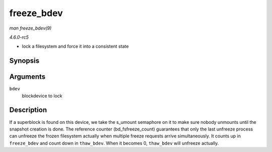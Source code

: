 .. -*- coding: utf-8; mode: rst -*-

.. _API-freeze-bdev:

===========
freeze_bdev
===========

*man freeze_bdev(9)*

*4.6.0-rc5*

- lock a filesystem and force it into a consistent state


Synopsis
========

.. c:function:: struct super_block * freeze_bdev( struct block_device * bdev )

Arguments
=========

``bdev``
    blockdevice to lock


Description
===========

If a superblock is found on this device, we take the s_umount semaphore
on it to make sure nobody unmounts until the snapshot creation is done.
The reference counter (bd_fsfreeze_count) guarantees that only the
last unfreeze process can unfreeze the frozen filesystem actually when
multiple freeze requests arrive simultaneously. It counts up in
``freeze_bdev`` and count down in ``thaw_bdev``. When it becomes 0,
``thaw_bdev`` will unfreeze actually.


.. ------------------------------------------------------------------------------
.. This file was automatically converted from DocBook-XML with the dbxml
.. library (https://github.com/return42/sphkerneldoc). The origin XML comes
.. from the linux kernel, refer to:
..
.. * https://github.com/torvalds/linux/tree/master/Documentation/DocBook
.. ------------------------------------------------------------------------------
